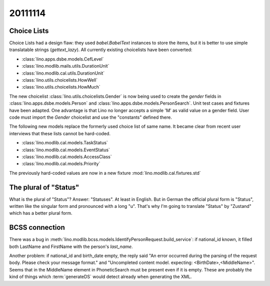 20111114
========

Choice Lists
------------

Choice Lists had a design flaw: they used `babel.BabelText` 
instances to store the items, but it is better to use simple 
translatable strings (`gettext_lazy`). 
All currently existing choicelists have been converted:

- :class:`lino.apps.dsbe.models.CefLevel`
- :class:`lino.modlib.mails.utils.DurationUnit`
- :class:`lino.modlib.cal.utils.DurationUnit`
- :class:`lino.utils.choicelists.HowWell`
- :class:`lino.utils.choicelists.HowMuch`

The new choicelist
:class:`lino.utils.choicelists.Gender`
is now being used 
to create the `gender` fields in 
:class:`lino.apps.dsbe.models.Person`
and :class:`lino.apps.dsbe.models.PersonSearch`.
Unit test cases and fixtures have been adapted.
One advantage is that Lino no longer accepts 
a simple 'M' as valid value on a gender field. 
User code must import the `Gender` choicelist 
and use the "constants" defined there.

The following new models replace the formerly 
used choice list of same name. 
It became clear from recent user 
interviews that these lists cannot be hard-coded.

- :class:`lino.modlib.cal.models.TaskStatus`
- :class:`lino.modlib.cal.models.EventStatus`
- :class:`lino.modlib.cal.models.AccessClass`
- :class:`lino.modlib.cal.models.Priority`

The previously hard-coded values are now in a 
new fixture :mod:`lino.modlib.cal.fixtures.std`

The plural of "Status"
----------------------

What is the plural of "Status"? 
Answer: "Statuses". At least in English.
But in German the official plural form is "Status", 
written like the singular form and pronounced with a long "u".
That's why I'm going to translate "Status" by "Zustand" 
which has a better plural form.


BCSS connection
---------------

There was a bug in 
:meth:`lino.modlib.bcss.models.IdentifyPersonRequest.build_service`: 
if national_id known, it filled both LastName and FirstName with the person's `last_name`.

Another problem: 
if national_id and birth_date empty, 
the reply said
"An error occurred during the parsing of the request body. Please check your message format." 
and 
"Uncompleted content model. expecting: <BirthDate>,<MiddleName>".
Seems that in the MiddleName element in PhoneticSearch must be present even if it is empty.
These are probably the kind of things which :term:`generateDS` would detect already when 
generating the XML.
